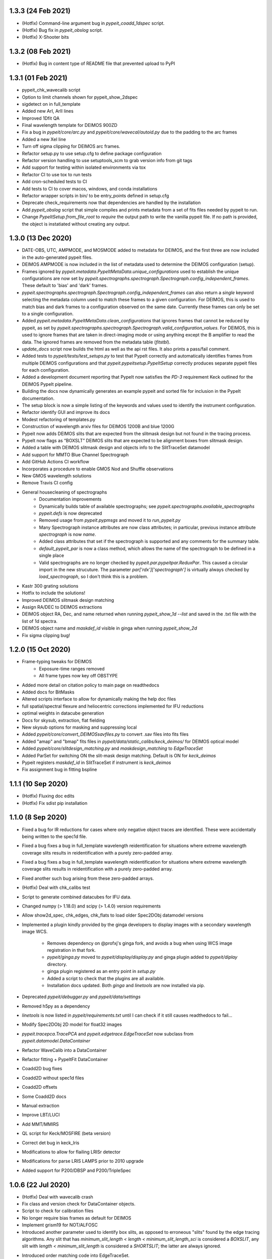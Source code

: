 
1.3.3 (24 Feb 2021)
-------------------

- (Hotfix) Command-line argument bug in `pypeit_coadd_1dspec` script.
- (Hotfix) Bug fix in `pypeit_obslog` script.
- (Hotfix) X-Shooter bits


1.3.2 (08 Feb 2021)
-------------------

- (Hotfix) Bug in content type of README file that prevented upload to
  PyPI


1.3.1 (01 Feb 2021)
-------------------

- pypeit_chk_wavecalib script
- Option to limit channels shown for pypeit_show_2dspec
- sigdetect on in full_template
- Added new ArI, ArII lines
- Improved 1Dfit QA
- Final wavelength template for DEIMOS 900ZD
- Fix a bug in `pypeit/core/arc.py` and `pypeit/core/wavecal/autoid.py` due
  to the padding to the arc frames
- Added a new XeI line
- Turn off sigma clipping for DEIMOS arc frames.
- Refactor setup.py to use setup.cfg to define package configuration
- Refactor version handling to use setuptools_scm to grab version info from git tags
- Add support for testing within isolated environments via tox
- Refactor CI to use tox to run tests
- Add cron-scheduled tests to CI
- Add tests to CI to cover macos, windows, and conda installations
- Refactor wrapper scripts in bin/ to be entry_points defined in setup.cfg
- Deprecate check_requirements now that dependencies are handled by the installation
- Add `pypeit_obslog` script that simple compiles and prints metadata
  from a set of fits files needed by pypeit to run.
- Change `PypeItSetup.from_file_root` to *require* the output path to
  write the vanilla pypeit file.  If no path is provided, the object is
  instatiated without creating any output.


1.3.0 (13 Dec 2020)
-------------------

- DATE-OBS, UTC, AMPMODE, and MOSMODE added to metadata for DEIMOS, and
  the first three are now included in the auto-generated pypeit files.
- DEIMOS AMPMODE is now included in the list of metadata used to
  determine the DEIMOS configuration (setup).
- Frames ignored by
  `pypeit.metadata.PypeItMetaData.unique_configurations` used to
  establish the unique configurations are now set by
  `pypeit.spectrographs.spectrograph.Spectrograph.config_independent_frames`.
  These default to 'bias' and 'dark' frames.
- `pypeit.spectrographs.spectrograph.Spectrograph.config_independent_frames`
  can also return a *single* keyword selecting the metadata column used
  to match these frames to a given configuration.  For DEIMOS, this is
  used to match bias and dark frames to a configuration observed on the
  same date.  Currently these frames can only be set to a single
  configuration.
- Added `pypeit.metadata.PypeItMetaData.clean_configurations` that
  ignores frames that cannot be reduced by pypeit, as set by
  `pypeit.spectrographs.spectrograph.Spectrograph.valid_configuration_values`.
  For DEIMOS, this is used to ignore frames that are taken in
  direct-imaging mode or using anything except the B amplifier to read
  the data.  The ignored frames are removed from the metadata table
  (`fitstbl`).
- `update_docs` script now builds the html as well as the api rst files.
  It also prints a pass/fail comment.
- Added tests to `pypeit/tests/test_setups.py` to test that PypeIt
  correctly and automatically identifies frames from multiple DEIMOS
  configurations and that `pypeit.pypeitsetup.PypeItSetup` correctly
  produces separate pypeit files for each configuration.
- Added a development document reporting that PypeIt now satisfies the
  `PD-3` requirement Keck outlined for the DEIMOS PypeIt pipeline.
- Building the docs now dynamically generates an example pypeit and
  sorted file for inclusion in the PypeIt documentation.
- The setup block is now a simple listing of the keywords and values
  used to identify the instrument configuration.
- Refactor identify GUI and improve its docs
- Modest refactoring of templates.py
- Construction of wavelength arxiv files for DEIMOS 1200B and blue 1200G
- Pypeit now adds DEIMOS slits that are expected from the slitmask design
  but not found in the tracing process.
- PypeIt now flags as “BOXSLT” DEIMOS slits that are expected to be
  alignment boxes from slitmask design.
- Added a table with DEIMOS slitmask design and objects info to the
  SlitTraceSet datamodel
- Add support for MMTO Blue Channel Spectrograph
- Add GitHub Actions CI workflow
- Incorporates a procedure to enable GMOS Nod and Shuffle observations
- New GMOS wavelength solutions
- Remove Travis CI config
- General housecleaning of spectrographs
    - Documentation improvements
    - Dynamically builds table of available spectrographs; see
      `pypeit.spectrographs.available_spectrographs`
    - `pypeit.defs` is now deprecated
    - Removed usage from `pypeit.pypmsgs` and moved it to `run_pypeit.py`
    - Many Spectrograph instance attributes are now class attributes; in
      particular, previous instance attribute `spectrograph` is now `name`.
    - Added class attributes that set if the spectrograph is supported and any
      comments for the summary table.
    - `default_pypeit_par` is now a class method, which allows the name of the
      spectrograph to be defined in a single place
    - Valid spectrographs are no longer checked by
      `pypeit.par.pypeitpar.ReduxPar`.  This caused a circular import in the
      new strucuture.  The parameter `par['rdx']['spectrograph']` is virtually
      always checked by `load_spectrograph`, so I don't think this is a
      problem.
- Kastr 300 grating solutions
- Hotfix to include the solutions!
- Improved DEIMOS slitmask design matching
- Assign RA/DEC to DEIMOS extractions
- DEIMOS object RA, Dec, and name returned when running `pypeit_show_1d --list` and saved in
  the .txt file with the list of 1d spectra.
- DEIMOS object name and `maskdef_id` visible in ginga when running `pypeit_show_2d`
- Fix sigma clipping bug!


1.2.0 (15 Oct 2020)
-------------------

- Frame-typing tweaks for DEIMOS
    - Exposure-time ranges removed
    - All frame types now key off OBSTYPE
- Added more detail on citation policy to main page on readthedocs
- Added docs for BitMasks
- Altered scripts interface to allow for dynamically making the help doc
  files
- full spatial/spectral flexure and heliocentric corrections implemented
  for IFU reductions
- optimal weights in datacube generation
- Docs for skysub, extraction, flat fielding
- New skysub options for masking and suppressing local
- Added `pypeit/core/convert_DEIMOSsavfiles.py` to convert .sav files
  into fits files
- Added "amap" and "bmap" fits files in
  `pypeit/data/static_calibs/keck_deimos/` for DEIMOS optical model
- Added `pypeit/core/slitdesign_matching.py` and `maskdesign_matching`
  to `EdgeTraceSet`
- Added ParSet for switching ON the slit-mask design matching. Default
  is ON for `keck_deimos`
- Pypeit registers `maskdef_id` in SlitTraceSet if instrument is
  `keck_deimos`
- Fix assignment bug in fitting bspline

1.1.1 (10 Sep 2020)
-------------------

- (Hotfix) Fluxing doc edits
- (Hotfix) Fix sdist pip installation

1.1.0 (8 Sep 2020)
------------------

- Fixed a bug for IR reductions for cases where only negative object
  traces are identified.  These were accidentally being written to the
  spec1d file.
- Fixed a bug fixes a bug in full_template wavelength reidentification
  for situations where extreme wavelength coverage slits results in
  reidentification with a purely zero-padded array.
- Fixed a bug fixes a bug in full_template wavelength reidentification
  for situations where extreme wavelength coverage slits results in
  reidentification with a purely zero-padded array.
- Fixed another such bug arising from these zero-padded arrays.
- (Hotfix) Deal with chk_calibs test
- Script to generate combined datacubes for IFU data.
- Changed numpy (> 1.18.0) and scipy (> 1.4.0) version requirements
- Allow show2d_spec, chk_edges, chk_flats to load older Spec2DObj
  datamodel versions
- Implemented a plugin kindly provided by the ginga developers to
  display images with a secondary wavelength image WCS.
    - Removes dependency on @profxj's ginga fork, and avoids a bug when
      using WCS image registration in that fork.
    - `pypeit/ginga.py` moved to `pypeit/display/display.py` and ginga
      plugin added to `pypeit/diplay` directory.
    - ginga plugin registered as an entry point in `setup.py`
    - Added a script to check that the plugins are all available.
    - Installation docs updated.  Both `ginga` and `linetools` are now
      installed via pip.
- Deprecated `pypeit/debugger.py` and `pypeit/data/settings`
- Removed h5py as a dependency
- `linetools` is now listed in `pypeit/requirements.txt` until I can
  check if it still causes readthedocs to fail...
- Modify Spec2DObj 2D model for float32 images
- `pypeit.tracepca.TracePCA` and `pypeit.edgetrace.EdgeTraceSet` now
  subclass from `pypeit.datamodel.DataContainer`
- Refactor WaveCalib into a DataContainer
- Refactor fitting + PypeItFit DataContainer
- Coadd2D bug fixes
- Coadd2D without spec1d files
- Coadd2D offsets
- Some Coadd2D docs
- Manual extraction
- Improve LBT/LUCI
- Add MMT/MMIRS
- QL script for Keck/MOSFIRE (beta version)
- Correct det bug in keck_lris
- Modifications to allow for flailing LRISr detector
- Modifications for parse LRIS LAMPS prior to 2010 upgrade
- Added support for P200/DBSP and P200/TripleSpec

1.0.6 (22 Jul 2020)
-------------------

- (Hotfix) Deal with wavecalib crash
- Fix class and version check for DataContainer objects.
- Script to check for calibration files
- No longer require bias frames as default for DEIMOS
- Implement grism19 for NOT/ALFOSC
- Introduced another parameter used to identify box slits, as opposed to
  erroneous "slits" found by the edge tracing algorithms.  Any slit that
  has `minimum_slit_length < length < minimum_slit_length_sci` is
  considered a `BOXSLIT`, any slit with `length < minimum_slit_length`
  is considered a `SHORTSLIT`; the latter are always ignored.
- Introduced order matching code into EdgeTraceSet.
    - This helps fix an issue for GNIRS_10L caused by the orders
      shifting.
    - Introduces two paramters in `EdgeTraceSetPar` to assist the
      matching: `order_match` and `order_offset`
    - Echelle spectrographs should now always have `ech_order` defined
      in the SlitTraceSet object.
    - Removes the need for `Spectrograph.slit2order` and
      `Spectrograph.order_vec`.  Changes propagated, primarily in
      `wavecalib.py`, `autoid.py`, and `reduce.py`.
- Adds in Keck/LRISr with the original detector
- Adds in Keck/LRISb with the FITS format

1.0.5 (23 Jun 2020)
-------------------

- Add median combining code
- Make biasframes median combine by default
- Implemented IFU reduction hooks
- KCWI reduction complete up to spec2D frames
- Implemented new flatfield DataContainer to separate pixelflat and
  illumflat

1.0.4 (27 May 2020)
-------------------

- Add a script (pypeit_flux_setup) for creating fluxing, coadd1d and
  tellfit pypeit files
- Add telluric fitting script, pypeit_tellfit

1.0.3 (04 May 2020)
-------------------

- Add illumflat frametype
- Enable dark image subtraction
- Refactor of Calibrations (remove cache, add get_dark)
- Enable calibration-only run
- Clean up flat, bias handling
- Make re-use masters the default mode of run_pypeit
- Require Python 3.7
- Fixed a bug in NIRES order finding.
- Add NOT/ALFOSC
- Fluxing docs
- Fix flexure and heliocentric bugs
- Identify GUI updates

1.0.2 (30 Apr 2020)
-------------------

- Various doc hotfixes
- wavelength algorithm hotfix, such that they must now generate an entry
  for every slit, bad or good.

1.0.1 (13 Apr 2020)
-------------------

- Various hot fixes

1.0.0 (07 Apr 2020)
-------------------

- Replaces usage of the `tslits_dict` dictionary with
  `pypeit.slittrace.SlitTraceSet` everywhere.  This `SlitTraceSet`
  object is now the main master file used for passing around the slit
  edges once the edges are determined by `EdgeTraceSet`.
- Removes usage of `pypeit.pixels.tslits2mask` and replaces it with
  `pypeit.slittrace.SlitTraceSet.slit_img`.
- Significant changes to flat-fielding control flow.
    - Added `rej_sticky`, `slit_trim`, `slit_pad`, `illum_iter`,
      `illum_rej`, `twod_fit_npoly` parameters to FlatFieldPar.
    - Illumination flat no longer removed if the user doesn't want to
      apply it to the data.  The flat was always created, but all that
      work was lost if the illumination correction wasn't requested.
    - Replaced tweak edges method with a more direct algorithm.
    - `pypeit.core.flat.fit_flat` moved to
      `pypeit.flatfield.FlatField.fit`.
- Reoriented trace images in the `EdgeTraceSet` QA plots.  Added the
  sobel image to the ginga display.
- Added `bspline_profile_qa` for generic QA of a bspline fit.
- Eliminate MasterFrame class
- Masks handled by a DataContainer
- Move DetectorPar into a DataContainer (named DetectorContainer) which
  enables frame-level construction
- Advances to DataContainer (array type checking; nested DataContainers;
  to_master_file)
- Dynamic docs for calibration images
- Every calibration output to disk is help within a DataContainer,
  separate from previous classes.  Exception is WaveCalib (this needsd a
  fit DataContainer first)
- Substantial refactoring of Calibrations
- Add MDM OSMOS spectrograph
- Moved pypeit.core.pydl.bspline into its own module, `pypeit.bspline`
- Introduced C backend functions to speed up bspline fitting
    - now require `extension_helpers` package to build pypeit and
      necessary files/code in `setup.py` to build the C code
    - C functions will be used by default, but code will revert to pure
      python, if there's some problem importing the C module
    - Added tests and pre-cooked data to ensure identical behavior
      between the pure python and C functions.
- Moved some basis function builders to pypeit.core.basis
- Release 1.0 doc
- Lots of new docs
- pypeit_chk_2dslits script
- DataContainer's for specobj, bspline
- Introduction of Spec2DObj, AllSpec2DObj, and OneSpec (for Coadd1D)
- Added bitmask to SlitTraceSet
- Introduced SlitTraceSet.spat_id and its usage throughout the code
- Spatial flexure corrections
    - Significant refactor of flatfield.BuildFlatField.fit()
    - Spatial flexure measuring code
    - PypeItPar control
    - Modifications to SlitTraceSet methods
    - Illumflat generated dynamically with different PypeIt control
    - waveimage generated dynamicall and WaveImage deprecated
- Moved RawImage into ProcessRawImage and renamed the latter to the
  former
- Continued refactoring of Calibrations
- Initial code for syncing SpecObjs across exposures
- Option to ignore profile masking during extraction
- Additional code in DataContainer related to MasterFrames
- Eliminated WaveImage
- Updates to QL scripts
- Lots of new tests



0.13.2 (17 Mar 2020)
--------------------

- Added PypeIt identify GUI script for manual wavelength calibration
- Add bitmask tests and print bitmask names that are invalid when
  exception raised.
- Parameter set keywords now sorted when exported to an rst table.
- Enable user to scale flux of coadded 1D spectrum to a filter magnitude
- Hold RA/DEC as float (decimal degrees) in PypeIt and knock-on effects
- Add more cards to spec1d header output
- Fixes a few sensfunc bugs
- Added template for LRIS 600/7500
- Deal with non-extracted Standard
- docs docs and more docs
- A QA fix too

0.13.1 (07 Mar 2020)
--------------------

- Missed a required merge with master before tagging 0.13.0.

0.13.0 (07 Mar 2020)
--------------------

- Refactored sensitivity function, fluxing, and coadding scripts and
  algorithms.
- Added support for additional near-IR spectrographs.
- Restrict extrapolation in tilt fitting
- Implemented interactive sky region selection

0.12.3 (13 Feb 2020)
--------------------

- Implemented DataContainer
- Added fits I/O methods
- Implemented SlitTraceSet
- Setup of `pypeit.par.pypeitpar` parameter sets should now fault if the
  key is not valid for the given parameter set.  NOTE: The check may
  fail if there are identical keys for different parameter sets.
- Modification to add_sobj() for numpy 18

0.12.2 (14 Jan 2020)
--------------------

- Introduces quick look scripts for MOS and NIRES
- Bumps dependencies including Python 3.7
- Modest refactoring of reduce/extraction/skysub codes
- Refactor of ScienceImage Par into pieces
- Finally dealt with 'random' windowing of Shane_kast_red
- Dynamic namp setting for LRISr when instantiating Spectrograph

0.12.1 (07 Jan 2020)
--------------------

- Hotfixes: np.histogram error in core/coadd1d.py, np.linspace using
  float number of steps in core/wave.py, and sets numpy version to 1.16

0.12.0 (23 Dec 2019)
--------------------

- Implemented MOSFIRE and further implemented NIRSPEC for Y-band
  spectroscopy.
- Fixed bug in coadd2d.
- Add VLT/FORS filters to our database
- Improved DEIMOS frame typing
- Brings Gemini/GMOS into the suite (R400)
- Also an important change for autoid.full_template()
- Fixed trace extrapolation, to fix bugs in object finding. Tweaks to
  object finding algorithm.
- Major improvements to echelle object finding.
- Improved outlier rejection and coefficient fitting in pca_trace
- Major improvements to coadd routines in coadd1d
- Introduced telluric module and telluric correction routines
- Implemented tilt image type which is now a required frame type
- Streamlined and abstracted echelle properties and echelle routine in
  spectrograph classes.
- Revamped 2-d coadding routines and introduced 2-d coadding of
  MultiSlit data
- Improved ginga plotting routines.
- Fixed bug associated with astropy.stats.sigma_clipped_stats when
  astropy.stats.mad_std is used.
- Refactor BPM generation
- Merge raw_image loading with datasec_img and oscansec_img generation
- Sync datasec_img to image in ProcessRawImage
- Started (barely) on a path to having calibration images in counts and
  not ADU
- Refactors GMOS for get_rawimage method
- Enables GMOS overscan subtraction
- Adds R400 wavelength solution for old E2V chip
- Revises simple_calib() method for quick and dirty wavelength
  calibration
- Adds a related show_wvcalib script
- Changes to ech_combspec to better treat filenames
- Fixed bug when bias was set to 'force' which was not bias subtracting
- Implemented changes to vlt_xshooter_nir to now require darks taken
  between flats
- Made flat fielding code a bit more robust against hot pixels at edge
  of orders
- Added pypeit_chk_flat script to view flat images
- Refactored image objects into RawImage, ProcessRawImage, PypeItImage,
  BuildImage
- Moved load() and save() methods from MasterFrame to the individual
  calibration objects
- Converted ArcImage and FlatImages into counts
- Added code to allow for IVAR and RN2 image generation for calibs
- Added several from_master_file() instantiation methods
- Use coadd2d.weighted_combine() to stack calibration images
- Major refactor of slit edge tracing
- Added 'Identify' tool to allow manual identification and calibration
  of an arc spectrum
- Added support for WHT/ISIS
- Added 'Object Tracing' tool to allow interactive object tracing
- Added code of conduct
- Deprecated previous tracing code: `pypeit.traceslits` and
  `pypeit.core.trace_slits`, as well as some functions in
  `pypeit.core.extract` that were replaced by
  `pypeit.core.moment.moment1d` and functions in `pypeit.core.trace`.
- PCA now saved to MasterEdges file; added I/O methods
- Improved CuAr linelists and archives for Gemini wavelength solutions
- New data model for specobj and specobsj objects (spec1d)
- Started some improvements to Coadd2D, TBC
- Allow for the continuum of the arc image to be modeled and subtracted
  when tracing the line-centroid tilts
- Include a mask in the line detection in extracted central arc spectrum
  of each slit/order.  For VLT XShooter NIR, this was needed to ensure
  the sigma calculation didn't include the off-order spectral positions.
- Added a staticmethed to :class:`pypeit.edgetrace.EdgeTraceSet` that
  constructs a ``tslits_dict`` object directly from the Master file.

0.11.0.1
---------

- Add DOI

0.11.0 (22 Jun 2019)
--------------------

- Add magellan_mage, including a new ThAr linelist and an archived
  solution
- Polish several key echelle methods
- Modify create_linelist to default to vacuum
- Update Xshooter, NIRES, and GNIRS
- Refactor ProcessImages into ProcessRawImage, PypeItImage,
  CalibrationImage, ScienceImage, and ImageMask
- Refactor ScienceImage into SciImgStack
- Fix arc tilts bug
- Started an X-Shooter doc and introduced a [process][bias] parameter
- Modified processing steps for bias + overscan subtraction
- Started notes on how to generate a new spectrograph in PypeIt
- Refactoring of reduce to take a ScienceImage object for the images and
  the mask
- Updates to many spectrograph files to put datasec, oscansec in the raw
  frame
- Add find_trim_edge and std_prof_nsigma parameters
- A bit of tuning for MagE
- Fixes for Echelle in fluxspec
- Writes a chosen set of header cards to the spec1D and coadd files
- Updates for FORS2
- Introduced new coadd1d module and some new coadd functinality.
- modified interface to robust_polyfit_djs, robust_optimize, and
  djs_reject.
- Added utility routine cap_ivar for capping the noise level.
- Fixed a bug in optimal extraction which was causing hot pixels when a
  large fraction of the pixels on the object profile were masked.
- Major bug fixes and improvements to echelle object finding. Orders
  which did not cover the entire detector were not being treated
  properly.

0.10.1 (22 May 2019)
--------------------

- Minor bug fix to allow for `None` exposure times when typing frames.

0.10.0 (21 May 2019)
--------------------

- Enable PyPI
- Streamline some of the instantiation at the beginning of
  PypeIt.__init__.
    - Moves the call to default_pypeit_par into config_specific_par.
    - Adds a finalize_usr_build() function to PypeItMetaData to
      consolidate the few opaque steps when finishing the meta data
      build.
- Hack for Kastr
- Turn on Shane Kastb grism wavelength solutions (not tested)
- Started splitting Arc Line Templates Notebook into pieces
- Allows for slice like syntax when defining calibration groups.
- Introduce 'tilt' frame type.  Not used yet.  Everything that's typed
  as an 'arc' is now also typed as a 'tilt'.
- Use matplotlib 'agg' backend to the top-level `__init__.py` to allow
  for running the code under a screen; may need a better approach.
- Numerous doc and style fixes
- Add `master_type` to `MasterFrame` (and derived classes), which is
  used to set the name of the master frame output file.
- Significant edits to `MasterFrame` to streamline IO for derived
  classes.  Lead to significant changes to `Calibrations`.
- Main paths now set in `PypeIt`.
- Allow `connect_to_ginga` to start up the ginga viewer.
- Add a pytest `skipif` that checks if the Cooked directory exists in
  the dev-suite.  Use this to run the tests that only need the raw image
  data or don't need the dev-suite at all.
- Move wavelength calibration save/load out of `pypeit.wavecalib` into
  `pypeit.core.wavecal.waveio.py`
- Rename default directory for calibration masters to `Masters` and
  removed inclusion of spectrograph name.
- Fix oscan sec in read_lris()
- Fix bad return in tracewave.tilts_find_lines()
- Several doc edits
- Fix handling of maskslits
- Fix flexure crashing
- Change `pypeit.spectrographs.spectrograph.get_image_section` to
  *always* return the sections ordered spectral then spatial to match
  the PypeIt convention to match how binning is returned.  Propagated to
  get_datasec_img.
- Changed all functions related to binning to ensure that binning is
  always ordered spectral vs. spatial with the PypeIt convention that
  images have shape (nspec,nspat).  Includes associated documentation.
- Allow `pypeit.bitmask.BitMask` and `pypeit.par.parset.ParSet` to save
  and load from fits file headers.
- Force BitMask definitions in framematch.py and processimages.py to use
  and OrderedDict.  They need to be an OrderedDicts for now to ensure
  that the bits assigned to each key is always the same. As of python
  3.7, normal dict types are guaranteed to preserve insertion order as
  part of its data model. When/if we require python 3.7, we can remove
  this (and other) OrderedDict usage in favor of just a normal dict.
- Changed default for add and rm slits parameters.
- Doc improvements and removal of old, commented methods.
- Edited function that replaces bad columns in images and added tests.
- Added `pypeit.io` with routines to:
    - manipulate `numpy.recarray` objects and converting them into
      `astropy.fits.BinTableHDU` objects.
    - gzip compress a file
    - general parser to pull lists of items from fits headers
- Added metadata to `MasterFrame` objects written to fits files.
- Added `'observed'` option for wavelength reference frame that skips
  any relative motion corrections.

0.9.3 (28 Feb 2019)
-------------------
- Fixed a bug that was introduced when the binning was switched to the
  PypeIt convention.
- Fixed a bug whereby 2d images were not being saved if no objects were
  detected.
- Revamped the naming convention of output files to have the original
  filename in it.

0.9.2 (25 Feb 2019)
-------------------

- Many doc string updates in top level routines (not core)
- Updates to install and cookbook docs
- Continued the process of requiring spectrograph and par in each base
  class
- More doc + cleaning at top level, e.g. base classes
- Eliminates BPM base class
- Hot fix for flatfield;  illumflat was getting divided into the
  pixelflatnrm image
- Implementation of 2d coadds including a script to perform them.
- Fixed bug in extract.fit_profile that was introduced when implementing
  2d coadds
- Polynomial order for object finding is now part of parset.
- Improved X-shooter object tracing by increasing order.
- Improved determination of threshold determination regions for object
  finding.
- Added S/N floor to ivar determination for image procing.
- Reworked master output for traceslits
- Fixed a bug associated with binned images being proc'd incorrectly.
- Fixed master_key outputs in headers to deal with different detectors.
- Modify -c in pypeit_setup to require a setup (or all) be specified
  when writing, e.g. 'all' or 'A,C'
- Generated a new spectrograph child for LRISr in long-slit read-out
  mode (only 2 amps, 1 per detector)
- Require astropy >=3.1  [required for coadding at the least]
- Fixed a circular import which required move qa from wavecal into
  autoid.
- Fixed a bug in LRIS-R that spectrograph which was not using binning
  for wavelength fwhm.
- Updated docs on add/rm slits.
- Fixed and tuned up fluxing script and fluxing routines.
- Introduce sky_sigrej parameter
- Better handling of ManualExtraction
- Add template for LRISr 600/5000 wavelengths
- PYDL LICENSE and licenses folder
- Updates for new Cooked (v1.0)

0.9.1 (4 Feb 2019)
------------------

- Move write method for sensitivity function
- Modify I/O for detnum parameter
- Modify idx code in SpecObj
- Fixed a bug on datatype formatting
- Reworked masteframe and all base classes to be more homogenous so that
  one only ever overloads the save_master and load_master methods.
- Many changes fixes wavecal/autoid.py to make the lines being used
  explicitly clear. This fixed many bugs in the the wavelength fitting
  that were recently introduced.
- Introduced reidentification algorithm for wavelengths and many
  associated algorithms. Reidentification is now the default for
  x-shooter and NIRES. Other changes to the wavelength interface and
  routines to make them more compatible with echelle.
- Tweaked LA cosmics defaults. Add instrument specific parameters in
  spectrograh classes along with routines that check binning and decide
  on best params for LRIS-RED
- Now updating cosmic ray masking after each global sky subtraction
- Major developments for echelle functionality, including object
  wavelengths, and reduction control flow.
- Introduced wavemodel.py to simulate/extract/ID sky and ThAr spectral
  emission lines.
- Significant refactor of tracing slit/edge orders and new docs+tests
- Changed back BPM image to be aligned with datasec *not* the raw image
  shape (without trimming)
- Renabled ability to add user supplied slits
- Miscellaneious echelle-related advances
- PNGs of X-Shooter fits
- Sped up trace plotting in ginga
- Fussed again with how time is handled in PypeIt.  Hopefully the last
  time..
- dispaxis renamed specaxis and dispflip to specflip
- Lots of VLT/X-Shooter development
- Removed a number of files that had been mistakingly added into the
  repo
- Now running on cooked v=0.92
- Allow for multiple paths to be defined in the pypeit file
- Changed the procedure used to identify instrument configurations and
  identify which frames to use when calibrating science exposures.
- Added configurations, calibration groups, and background index to
- Total revamp of Tilts. Arc line tracing significantly improved.
- Fixes to trace_crude_init, trace_fweight, and trace_gweight.
- Many other small bug fixes and modifications particularly in the
  fitting routines.
- Lots of development related to echelle functionality.
- Major enhancements to fitting routines (in utils)
- Make GMOS south works and update OH line lists, and also add LBT/MODS.
- Introduce calib groups
- Removes setup designation.  Largely replaced with master_key
- Refactor Calibrations class to handle new calib groups
- Refactor QA to handle new calib groups
- Refactor tests to handle new calib groups
- Pushed pieces of run_pypeit into the PypeIt class
- Removed future as a dependency
- Change point step size to 50 pixels in show_slits and show_trace for
  major speed up
- Implemented difference imaging for near-IR reductions for both
  Multislit and Echelle
- Fixed a bug in echelle object finding algorithm.
- Fixed bug in object finding associated with defining the background
  level for bright telluric standards and short slits.
- Implemented using standard stars as crutches for object tracing.
- Reworked the implementation of reuse_masters in the PypeIt class and
  in the Calibrations class.
- New behavior associated with the -o overwrite feature in run_pypeit.
  User prompting feature has been disabled. Existing science files will
  not be re-created unless the -o option is set.
- Fixed a bug where local sky subtraction was crashing when all the
  pixels get masked.
- Nearly resurrected simple_calib
- New method to build the fitstbl of meta data
- Refactor handling of meta data including a data model defining core
  and additional meta data
- Replaces metadata_keys with pypeit_file_keys for output to PypeIt file
- Updates new metadata approach for VLT, Keck, Lick, Gemini instruments
- Remove PypeItSetup call from within PypeIt
- Remove lacosmic specific method in Spectrograph;  replaced with
  config_specific_par
- setup block now required when running on a PypeIt file
- Introduced a new method of determining breakpoint locations for local
  sky subtraction which takes the sampling set by the wavelength tilts
  into account.
- Fixed a major bug in the near-IR difference imaging for the case of
  A-B, i.e. just two images.
- Introduced routines into core.procimg that will be used in 2-d
  co-adding.
- Tweaks to VLT X-SHOOTER spectrograph class to improve reductions.
- Moved methods for imaging processing from scienceimage class to
  processimages class.
- Introduce full_template() method for multi-slit wavelength
  calibrations; includes nsnippet parameter
- Generate full template files for LRIS, DEIMOS, Kastb
- Added a few new Arc lines for DEIMOS in the blue
- Introduce mask_frac_thresh and smash_range parameters for slit
  tracing; modified LRISb 300 defaults
- Updated slit tracing docs
- Introduced --show command in pypeit_chk_edges
- Added echelle specific local_skysub_extract driver.
- Refactored PypeIt and ScienceImage classes and introduced Reduce
  class. ScienceImage now only does proc-ing whereas reduction
  operations are done by Reduce. Reduce is now subclassed in an
  instrument specific way using instantiate_me instead of PypeIt. This
  was necessary to enable using the same reduction functionality for 2d
  coadds.
- Added and improved routines for upcoming coadd2d functionality.
- Fixed bug in weight determination for 1d spectral coadds.
- Major fixes and improvements to Telluric corrections and fluxing
  routines.
- Fluxing now implemented via a script.
- Turned flexure back on for several instruments
- Introduced VLT/FORS2 spectrograph
- Swapped binspec and binspat in parse binning methods
- Extended LRISr 1200_900 arc template
- Modified add/rm slit methods to be spec,spat
- Add an option in coadding to scale the coadded spectrum to a given
  magnitude in a given filter
- Extended DEIMOS 1200G template

0.9.0
-----

- Major refactor to rename most modules and incorporate the PYPIT ->
  PypeIt switch
- Add SlitMask, OpticalModel, and DetectorMap classes.  Implemented
  DEIMOSOpticalModel based on DEEP2 IDL code.
- Improved treatment of large offsets in
  pypeit.core.trace_slits.trace_gweight to be symmetric with
  trace_fweight. Large outlying pixels were breaking object tracing.
- Added thresholding in pypeit.core.tracewave to ensure that tilts are
  never crazy values due to extrapolation of fits which can break sky
  subtraction.
- Turn off 2.7 Travis testing
- Integrated arclines into PypeIt
- Added KDTree algorithm to the wavelength calibration routines
- Modified debug/developer modes
- Update SpecObjs class; ndarray instead of list;  set() method
- Completely revamped object finding, global sky subtraction and local
  sky subtraction with new algorithms.
- Added -s option to run_pypeit for interactive outputs.
- Improved pypeit_show_spec2d script.
- Fixed bug whereby -m --use_master was not being used by run_pypeit
  script.
- Overhaul of general algorithm for wavelength calibration
- Hot fix for bspline + requirements update
- Fixed issue with biases being written to disk as untrimmed.
- Completely reworked flat fielding algorithm.
- Fixed some parsing issues with the .pypeit file for cases where there
  is a whitepsace in the path.
- Implemented interactive plots with the -s option which allow the
  reduction to continue running.
- Modified global sky subtraction significantly to now do a polynomial
  fit. This greatly improves results for large slits.
- Updated loading of spectra and pypeit_show_1dspec script to work with
  new output data model.
- Implemeneted a new peak finding algorithm for arc lines which
  significantly improved wavelength fits.
- Added filtering of saturated arc lines which fixed issues with
  wavelength fits.
- Added algorithms and data files for telluric correction of near-IR
  spectra.
- Revamped flat field roiutine to tweak slit boundaries based on slit
  illumination profile. Reworked calibrations class to accomodate the
  updated slit boundaries and tilts images as well as update the master
  files.
- Include BitMask class from MaNGA DAP.
- Change the way frame types are include in PypeItSetup.fitstbl
- Edited KeckLRISSpectrograph header keywords
- Edited how headers are read from the provided files
- Created metadata.PypeItMetaData class to handle what was previously
  `fitstbl`
- Fussed with date/time driven by GMOS;  date is no longer required in
  `fitstbl`
- Initial work on GMOS;  this is still work-in-progress
- Pushed several arcparam items into the Wavelengths parset
- Series of hacks for when binning is missing from the fitstbl
- CuAr line lists for GMOS
- New option to reduce only 1 det at a time
- Data provided in pypeit file overwrites anything read from the fits
  file headers.
- Filled in fits table reading data for GNIRS
- Demand frametype column in fits table is U8 format
- Further improvements to detect_lines arcline detection algorithm.
- Got rid of arcparam and added info and docs to wavelengths parset.
- Improved and commented autoid.py arclines code.
- Added utilities to wavecalib to compute shift,stretch of two spectra.
- Completely revamped cross-correlation algorithm in wavecalib to give
  roburt results.

0.8.1
-----
- Figuring out how to tag releases

0.8.0
-----

- First major steps on ARMED echelle data reduction pipeline
- APF/Levy and Keck/HIRES implemented
- Updates to blaze function and slit profile fitting
- Initial support for multislit reduction
- Coadding; including docs; and tests
- Now requiring astropy >= v1.3
- raw_input handling for Python 3
- coadd handling of bad input
- coadd bug fix on obj name
- Init local (i.e. object dependent) parameters in coadding
- fix local background logic error in slit masking
- Refactor QA PDF to PNG+HTML
- Add nminima object finding
- Add new parameters for object finding, reduce specific detectors
- Add slit profile QA
- Begin writing header (e.g. RA/DEC) info to spec1d files
- Fix bug in applying BPM for finding slit edges
- Update Ginga hooks
- Enable archiving/loading sensitivity function
- Add new cosmic ray algorithms for coadding (especially pairs of
  spectra)
- Added support for TNG+Dolores long slit spectrograph
- Started removing cython code
- Update line detection algorithm
- Updated flexure and tilt tracing documentation
- Updated docs:added standards.rst, and make a small correction in using
  script pypit_setup in setup.rst
- Fixed travis
- Updated slit trace algorithm
- Improved arc line detection algorithm
- Added functionality for fully automated wavelength calibration with
  arclines
- Switched settings files to allow IRAF style data sections to be
  defined
- Allowed data sections to be extracted from header information
- Significant refactor of routines related to pypit_setup
- Various small improvements, primarly to handle Gemini/GMOS data [not
  yet fully supported in PYPIT]
- Removed majority of cython functionality
- Moved logging to be a package object using the main __init__.py file
- Begin to adhere to PEP8 (mostly)
- setup.py rewritten.  Modeled after
  https://github.com/sdss/marvin/blob/master/setup.py .  Added
  requirements.txt with the package versions required.
- Updates archeck
- Loads NIST arclines from arclines instead of PYPIT
- DEIMOS reduction!
- Bug fix for bspline with bkspace
- Enable loading a sensitivity function with YAML
- Allow for multiple detectors when using `reduce detnum`
- Moved all imports to the start of every file to catch and avoid
  circular imports, removed most `import ... as ...` constructs
- dummy_* removed from arutils as necessary and propagated changes to
  tests
- remove dependency of ararclines functions on slf
- change requirements for astropy to >=1.3.0 so that `overwrite` is
  valid
- include numba in requirements, but actually a requirement of arclines
- Improve cookbook and setup docs
- Faster algorithm for defining object and background regions
- Restore armsgs -d functionality
- Finished cython to python conversions, but more testing needed
- Introduce maskslits array
- Enable multi-slit reduction
- Bug fixes in trace_slits
- Fixes what appears to be a gross error in slit bg_subtraction
  (masking)
- Turns off PCA tilt QA for now [very slow for each slit]
- Several improvements for coadding
- Modify lacosmic to identify tiny CR's
- Enabled writing Arc_fit QA for each slit/order
- Refactored comb_frames
- Refactored load_frames
- Refactored save_master
- Refactored get_datasec_trimmed, get_datasec, pix_to_amp
- Refactored slit_pixels
- Refactored sub_overscan
- Refactored trace_slits (currently named driver_trace_slits) and many
  of its dependencies
- Added parameter trace_slits_medrep for optional smoothing of the trace
  slits image
- Updated a few settings for DEIMOS and LRIS related to tracing slits
- Added a replace_columns() method to arproc.py
- Fixed a bug in new_match_edges()
- Moved tracing docs -> slit_tracing and edited extensively
- Updated docs on DEIMOS, LRIS
- Added the pypit_chk_edges script
- Added BPM for DEIMOS
- Added the code for users to add slits [edgearr_from_users()] but have
  not documented nor made it accessible from the PYPIT file
- Generated tcrude_edgearr() method for using trace crude on the slit
  edges
- Added trace_crude() method that I ported previously for DESI
- Added multi_sync() method for ARMLSD slit synchronization
- Have somewhat deprecated the maxgap method
- Refactored the gen_pixloc() method
- Generate arpixels.py module for holding pixel level algorithms
- Move all methods related to TraceSlits to artraceslits.py
- Introduce the TraceSlits class
- Update armlsd accordingly
- Remove driver_trace_slits and refctor_trace_slits methods
- Making Ginga a true dependency of PYPIT
- Have TraceSlits write/load MasterFrames
- Introduce SetupClass object
- Replace armbase.setup_science() with SetupClass.run()
- Move setup acitivites to inside pypit.py
- doc updates in setup.rst
- Refactor fitsdict -> fitstbl  (variable name not updated everywhere)
- Removed slurped headers from fitsdict (and therefore fitstbl)
- Include SetupClass Notebook
- Move ftype_list from armeta.py to arsort.py
- Bug fix related to fluxing
- Substantial refactor of arsort.py
- Substantial refactor of arsetup.py
- Introduced base-level ProcessImages class
- Introduced abstract MasterFrame class
- Introduced BiasFrame, BPMImage, ArcImage, and TraceImage classes
- Started NormPixelFlat class but have not yet implemented it
- Substantial refactoring of armasters
- Moved arlris, ardeimos to core/
- Moved image processing methods to arprocimg in core/
- Introduced calib_dict to hold calibration frames in armlsd (instead of
  slf)
- Modified ardeimos to load only a single image (if desired)
- Turned off fluxing in this branch;  is 'fixed' in the one that follows
- Moved get_slitid() to artraceslits
- Deprecates ['trace']['combine']['match'] > 0.0 option
- Deprecates ['arc']['combine']['match'] > 0.0 option
- Refactoring of settings and slf out of core methods continues
- Removed _msbias, _msarc, _datasec, _bpix from slf
- New tests and Notebooks
- Introduced FluxSpec class
- Introduce pypit_flux_spec script (and docs)
- Added FluxSpec Notebook
- armlsd has reappeared (momentarily) but is not being used;  it goes
  away again in a future branch
- Added a dict (std_dict) in arms.py to hold standard star extractions
- Reducing standard stars in the main arms loop
- Modified save_1d_spectra to handle loaded SpecObj in addition to
  internally generated ones
- Moved arflux to core and stripped out slf, settings
- Really restricting to nobj when user requests it
- New tests
- Introduces WaveCalib class
- Push ararc.py to core/ after removing slf and settings dependencies
- Further refactor masters including MasterFrame; includes addressing
  previous comment from RC
- Removed armlsd.py again
- Strips wv_calib from ScienceExposure
- Push get_censpec() to ararc.py
- New tests; limited docs
- TraceSlits load method pushed outside the class
- Introduces WaveTilts class
- Significant modification to tilt recipe including deprecation of PCA
- Moved tilt tracing algorithms from artrace.py to artracewave.py in
  core/
- Added 2D Legendre fitting to polyfit2d_general
- New trace slits tilts  settings (for 2D fitting)
- New QA plot
- New pypit_chk_tilts script
- New docs
- New tests
- Introduces FlatField class
- Adds FlatField Notebook, tests
- Pushes flat field algorithms into core/arflat.py
- Main flatfield method broken into a few pieces
- Further refactoring of armasters
- Further refactoring related to settings and ScienceExposure
- WaveImage class
- Strip mswave from ScienceExposure
- New tests
- Push get_calib methods into the individual classes
- Significant refactoring in arms.py followed
- Rename slits_dict -> tslits_dict
- Use tslits_dict in wavetilts.py
- Introduce ScienceImage class
- Substantial refactoring in arms.py followed
- Notebook too
- Reversed exposure/det loops for the (last?) time
- Generated arskysub.py in core/
- Significant portions of arproc.py are now superfluous
- Moved flexure_qa to arwave.py
- Significant refactoring of arsave.py (also moved to core/)
- Removed settings and slf from arspecobj.py
- Refactored trace_objects_in_slit()
- Refactoring of flexure algorithms
- Adds build_crmask() and flat_field() methods to ProcessImages
- Completed the deprecation of arsciexp (RIP)
- Many test updates
- Doc strings improved but no new main docs
- Completed armasters refactor and moved to core/
- Adds bspline_profile() method;  Used here for skysub but will also
  show up in extraction
- Introduces new skysub method;  still a bspline but now the new one
- Adds several methods from the PYDL repository into a pydl.py module
  including bspline Class
- Adds method to generate ximg and edgemask frames
- Adds new trace_slits_trim settings
- Small install edits
- Fixes Travis failure that crept into the previous PR
- Fix bug in bspline
- Adds a demo Notebook for LRISr redux
- Other odds and ends including code flow doc
- Introduce pypit/par and pypit/config directories
- Introduce PypitPar as an initial step toward refactoring the front end
- Final nail in the coffin for cython
- Add API docs
- Add bumpversion
- Adds a demo Notebook for LRISr redux
- Other odds and ends including code flow doc
- Introduce pypit/par and pypit/config directories
- Introduce PypitPar as an initial step toward refactoring the front end
- Move spectrograph specific code into spectographs/ folder
- Introduces the Spectrographs class
- Introduces the Calibrations class with Notebook
- Bug fix in view_fits script
- Handle no-slits-found condition
- Added NIRES to spectrographs folder
- Fixed logic in ArcImage class related to settings and user settings
- Added user settings to some of the other classes.
- Enabled load_raw_frame to take a negative dispersion axis indicating
  flips.
- Major bug fixed in bspline_profile where it was producing gargabe
  results when breakpoints were being rejected.
- Edits to Spectrograph class
- Removed all use of settings in ARMS and its subsequent calls.  ARMS
  now uses PypitPar and its sub parameter sets
- propagated ParSet changes into run_pypit and pypit_setup
- settings/parameters for pypit now set in the pypit file using a
  configuration parameter set
- rewrote pypit file parser
- Included automatically generated documentation of PypitPar when
  running make html in doc/ directory
- Checked orientation of array correct for DATASEC and OSCANSEC in
  DetectorPar for each Spectrograph
- Add SpecObjs class
- Add from_dict and to_dict methods to pydl bspline and update docs
- Updated from_dict method in pydl bspline

0.7 (2017-02-07)
----------------

This file enters the scene.
